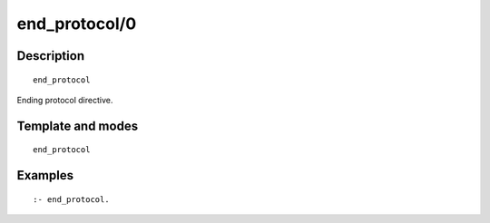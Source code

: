 ..
   This file is part of Logtalk <https://logtalk.org/>  
   Copyright 1998-2019 Paulo Moura <pmoura@logtalk.org>

   Licensed under the Apache License, Version 2.0 (the "License");
   you may not use this file except in compliance with the License.
   You may obtain a copy of the License at

       http://www.apache.org/licenses/LICENSE-2.0

   Unless required by applicable law or agreed to in writing, software
   distributed under the License is distributed on an "AS IS" BASIS,
   WITHOUT WARRANTIES OR CONDITIONS OF ANY KIND, either express or implied.
   See the License for the specific language governing permissions and
   limitations under the License.


.. index:: end_protocol/0
.. _directives_end_protocol_0:

end_protocol/0
==============

Description
-----------

::

   end_protocol

Ending protocol directive.

Template and modes
------------------

::

   end_protocol

Examples
--------

::

   :- end_protocol.

.. seealso::

   :ref:`directives_protocol_1_2`
